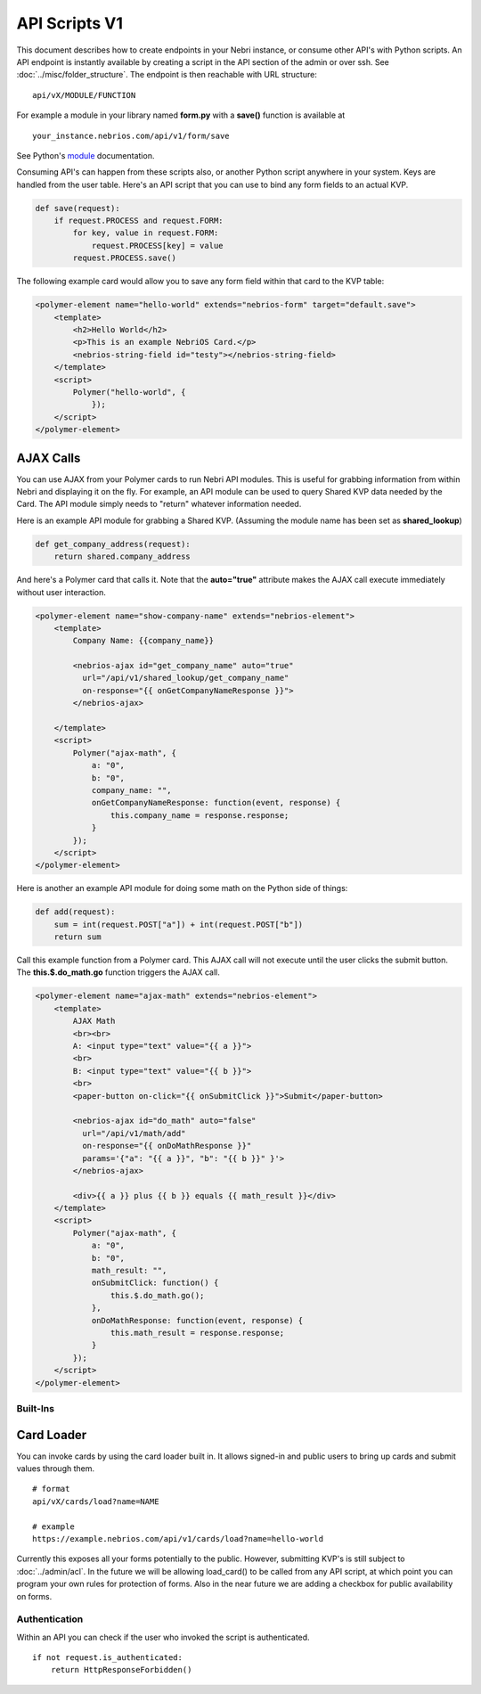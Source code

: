 ==============
API Scripts V1
==============


This document describes how to create endpoints in your Nebri instance, or consume other API's with Python scripts. An API endpoint is instantly available by creating a script in the API section of the admin or over ssh. See :doc:`../misc/folder_structure`. The endpoint is then reachable with URL structure:

::

    api/vX/MODULE/FUNCTION

For example a module in your library named **form.py** with a **save()** function is available at 

::

    your_instance.nebrios.com/api/v1/form/save
    
See Python's `module <https://docs.python.org/2/tutorial/modules.html>`_ documentation. 

Consuming API's can happen from these scripts also, or another Python script anywhere in your system. Keys are handled from the user table. Here's an API script that you can use to bind any form fields to an actual KVP. 

.. code-block:: python

    def save(request):
        if request.PROCESS and request.FORM:
            for key, value in request.FORM:
                request.PROCESS[key] = value
            request.PROCESS.save()
            

The following example card would allow you to save any form field within that card to the KVP table:

.. code-block:: html

    <polymer-element name="hello-world" extends="nebrios-form" target="default.save">
        <template>
            <h2>Hello World</h2>
            <p>This is an example NebriOS Card.</p>
            <nebrios-string-field id="testy"></nebrios-string-field>
        </template>
        <script>            
            Polymer("hello-world", {
                });
        </script>
    </polymer-element>


AJAX Calls
==========

You can use AJAX from your Polymer cards to run Nebri API modules. This is useful for grabbing information from within Nebri and displaying it on the fly. For example, an API module can be used to query Shared KVP data needed by the Card. The API module simply needs to "return" whatever information needed.

Here is an example API module for grabbing a Shared KVP.
(Assuming the module name has been set as **shared_lookup**)

.. code-block:: python

    def get_company_address(request):
        return shared.company_address

    
And here's a Polymer card that calls it. Note that the **auto="true"** attribute makes the AJAX call execute immediately without user interaction.

.. code-block:: html

    <polymer-element name="show-company-name" extends="nebrios-element">
        <template>
            Company Name: {{company_name}}
            
            <nebrios-ajax id="get_company_name" auto="true"
              url="/api/v1/shared_lookup/get_company_name"
              on-response="{{ onGetCompanyNameResponse }}">  
            </nebrios-ajax>
            
        </template>
        <script>
            Polymer("ajax-math", {
                a: "0",
                b: "0",
                company_name: "",
                onGetCompanyNameResponse: function(event, response) {
                    this.company_name = response.response;
                }
            });
        </script>
    </polymer-element>


Here is another an example API module for doing some math on the Python side of things:

.. code-block:: python

    def add(request):
        sum = int(request.POST["a"]) + int(request.POST["b"])
        return sum

Call this example function from a Polymer card.  This AJAX call will not execute until the user clicks the submit button. The **this.$.do_math.go** function triggers the AJAX call.

.. code-block:: html

    <polymer-element name="ajax-math" extends="nebrios-element">
        <template>
            AJAX Math
            <br><br>
            A: <input type="text" value="{{ a }}">
            <br>
            B: <input type="text" value="{{ b }}">
            <br>
            <paper-button on-click="{{ onSubmitClick }}">Submit</paper-button>
            
            <nebrios-ajax id="do_math" auto="false"
              url="/api/v1/math/add"
              on-response="{{ onDoMathResponse }}"
              params='{"a": "{{ a }}", "b": "{{ b }}" }'>  
            </nebrios-ajax>
            
            <div>{{ a }} plus {{ b }} equals {{ math_result }}</div>
        </template>
        <script>
            Polymer("ajax-math", {
                a: "0",
                b: "0",
                math_result: "",
                onSubmitClick: function() {
                    this.$.do_math.go();
                },
                onDoMathResponse: function(event, response) {
                    this.math_result = response.response;
                }
            });
        </script>
    </polymer-element>
    
    
Built-Ins
*********

Card Loader
===========

You can invoke cards by using the card loader built in. It allows signed-in and public users to bring up cards and submit values through them. 

::

    # format
    api/vX/cards/load?name=NAME
    
    # example
    https://example.nebrios.com/api/v1/cards/load?name=hello-world
    
Currently this exposes all your forms potentially to the public. However, submitting KVP's is still subject to :doc:`../admin/acl`. In the future we will be allowing load_card() to be called from any API script, at which point you can program your own rules for protection of forms. Also in the near future we are adding a checkbox for public availability on forms. 


Authentication
**************

Within an API you can check if the user who invoked the script is authenticated. 

::

    if not request.is_authenticated:
        return HttpResponseForbidden()



        
